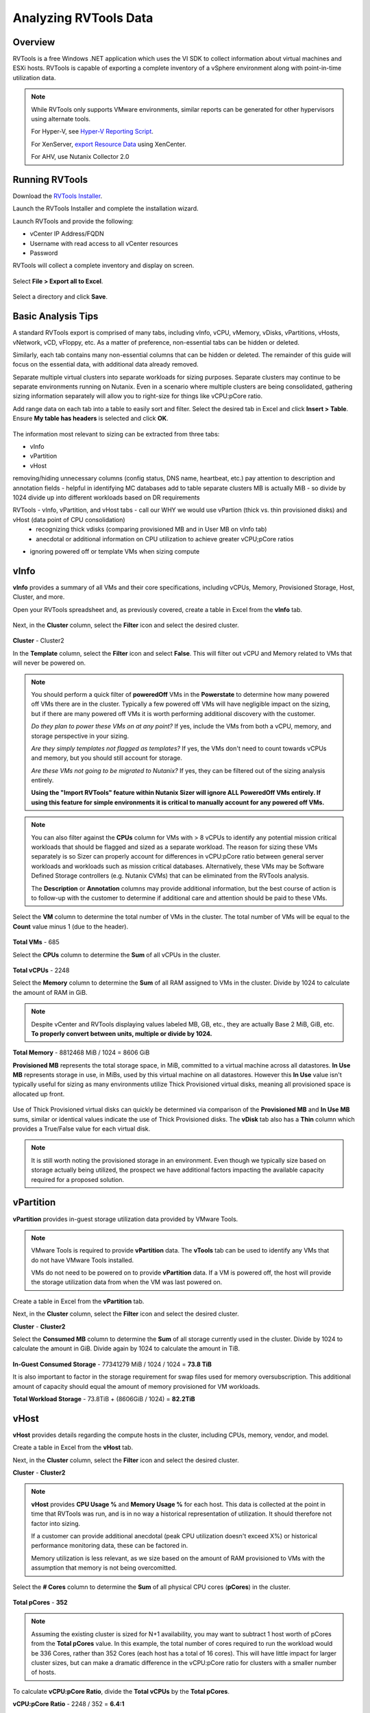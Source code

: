 .. _rvtools:

-------
Analyzing RVTools Data
-------

Overview
--------

RVTools is a free Windows .NET application which uses the VI SDK to collect information about virtual machines and ESXi hosts. RVTools is capable of exporting a complete inventory of a vSphere environment along with point-in-time utilization data.

.. note::

	While RVTools only supports VMware environments, similar reports can be generated for other hypervisors using alternate tools.

	For Hyper-V, see `Hyper-V Reporting Script <https://gallery.technet.microsoft.com/scriptcenter/Hyper-V-Reporting-Script-4adaf5d0>`_.

	For XenServer, `export Resource Data <https://docs.citrix.com/en-us/xencenter/6-5/xs-xc-pools/xs-xc-pools-export-data.html>`_ using XenCenter.
	
	For AHV, use Nutanix Collector 2.0

Running RVTools
---------------

Download the `RVTools Installer <https://www.robware.net/rvtools/download/>`_.

Launch the RVTools Installer and complete the installation wizard.

Launch RVTools and provide the following:

- vCenter IP Address/FQDN
- Username with read access to all vCenter resources
- Password

RVTools will collect a complete inventory and display on screen.

.. figure:: images/1.png

Select **File > Export all to Excel**.

.. figure:: images/2.png

Select a directory and click **Save**.

Basic Analysis Tips
-------------------

A standard RVTools export is comprised of many tabs, including vInfo, vCPU, vMemory, vDisks, vPartitions, vHosts, vNetwork, vCD, vFloppy, etc. As a matter of preference, non-essential tabs can be hidden or deleted.

Similarly, each tab contains many non-essential columns that can be hidden or deleted. The remainder of this guide will focus on the essential data, with additional data already removed.

Separate multiple virtual clusters into separate workloads for sizing purposes. Separate clusters may continue to be separate environments running on Nutanix. Even in a scenario where multiple clusters are being consolidated, gathering sizing information separately will allow you to right-size for things like vCPU:pCore ratio.

Add range data on each tab into a table to easily sort and filter. Select the desired tab in Excel and click **Insert > Table**. Ensure **My table has headers** is selected and click **OK**.

.. figure:: images/3.png

The information most relevant to sizing can be extracted from three tabs:

- vInfo
- vPartition
- vHost

removing/hiding unnecessary columns (config status, DNS name, heartbeat, etc.)
pay attention to description and annotation fields - helpful in identifying MC databases
add to table
separate clusters
MB is actually MiB - so divide by 1024
divide up into different workloads based on DR requirements

RVTools - vInfo, vPartition, and vHost tabs - call our WHY we would use vPartion (thick vs. thin provisioned disks) and vHost (data point of CPU consolidation)
	- recognizing thick vdisks (comparing provisioned MB and in User MB on vInfo tab)
	- anecdotal or additional information on CPU utilization to achieve greater vCPU;pCore ratios
- ignoring powered off or template VMs when sizing compute

vInfo
-----

**vInfo** provides a summary of all VMs and their core specifications, including vCPUs, Memory, Provisioned Storage, Host, Cluster, and more.

Open your RVTools spreadsheet and, as previously covered, create a table in Excel from the **vInfo** tab.

.. figure:: images/4.png

Next, in the **Cluster** column, select the **Filter** icon and select the desired cluster.

.. figure:: images/5.png

**Cluster** - Cluster2

In the **Template** column, select the **Filter** icon and select **False**. This will filter out vCPU and Memory related to VMs that will never be powered on.

.. note::

	You should perform a quick filter of **poweredOff** VMs in the **Powerstate** to determine how many powered off VMs there are in the cluster. Typically a few powered off VMs will have negligible impact on the sizing, but if there are many powered off VMs it is worth performing additional discovery with the customer.

	*Do they plan to power these VMs on at any point?* If yes, include the VMs from both a vCPU, memory, and storage perspective in your sizing.

	*Are they simply templates not flagged as templates?* If yes, the VMs don't need to count towards vCPUs and memory, but you should still account for storage.

	*Are these VMs not going to be migrated to Nutanix?* If yes, they can be filtered out of the sizing analysis entirely.

	**Using the "Import RVTools" feature within Nutanix Sizer will ignore ALL PoweredOff VMs entirely. If using this feature for simple environments it is critical to manually account for any powered off VMs.**

.. note::

	You can also filter against the **CPUs** column for VMs with > 8 vCPUs to identify any potential mission critical workloads that should be flagged and sized as a separate workload. The reason for sizing these VMs separately is so Sizer can properly account for differences in vCPU:pCore ratio between general server workloads and workloads such as mission critical databases. Alternatively, these VMs may be Software Defined Storage controllers (e.g. Nutanix CVMs) that can be eliminated from the RVTools analysis.

	The **Description** or **Annotation** columns may provide additional information, but the best course of action is to follow-up with the customer to determine if additional care and attention should be paid to these VMs.

Select the **VM** column to determine the total number of VMs in the cluster. The total number of VMs will be equal to the **Count** value minus 1 (due to the header).

.. figure:: images/6.png

**Total VMs** - 685

Select the **CPUs** column to determine the **Sum** of all vCPUs in the cluster.

.. figure:: images/7.png

**Total vCPUs** - 2248

Select the **Memory** column to determine the **Sum** of all RAM assigned to VMs in the cluster. Divide by 1024 to calculate the amount of RAM in GiB.

.. figure:: images/8.png

.. note::

	Despite vCenter and RVTools displaying values labeled MB, GB, etc., they are actually Base 2 MiB, GiB, etc. **To properly convert between units, multiple or divide by 1024.**

**Total Memory** - 8812468 MiB / 1024 = 8606 GiB

**Provisioned MB** represents the total storage space, in MiB, committed to a virtual machine across all datastores. **In Use MB** represents storage in use, in MiBs, used by this virtual machine on all datastores. However this **In Use** value isn't typically useful for sizing as many environments utilize Thick Provisioned virtual disks, meaning all provisioned space is allocated up front.

.. figure:: images/9.png

Use of Thick Provisioned virtual disks can quickly be determined via comparison of the **Provisioned MB** and **In Use MB** sums, similar or identical values indicate the use of Thick Provisioned disks. The **vDisk** tab also has a **Thin** column which provides a True/False value for each virtual disk.

.. note::

	It is still worth noting the provisioned storage in an environment. Even though we typically size based on storage actually being utilized, the prospect we have additional factors impacting the available capacity required for a proposed solution.

vPartition
----------

**vPartition** provides in-guest storage utilization data provided by VMware Tools.

.. note::

	VMware Tools is required to provide **vPartition** data. The **vTools** tab can be used to identify any VMs that do not have VMware Tools installed.

	VMs do not need to be powered on to provide **vPartition** data. If a VM is powered off, the host will provide the storage utilization data from when the VM was last powered on.

Create a table in Excel from the **vPartition** tab.

Next, in the **Cluster** column, select the **Filter** icon and select the desired cluster.

**Cluster** - **Cluster2**

Select the **Consumed MB** column to determine the **Sum** of all storage currently used in the cluster. Divide by 1024 to calculate the amount in GiB. Divide again by 1024 to calculate the amount in TiB.

.. figure:: images/10.png

**In-Guest Consumed Storage** - 77341279 MiB / 1024 / 1024 = **73.8 TiB**

It is also important to factor in the storage requirement for swap files used for memory oversubscription. This additional amount of capacity should equal the amount of memory provisioned for VM workloads.

**Total Workload Storage** - 73.8TiB + (8606GiB / 1024) = **82.2TiB**

vHost
-----

**vHost** provides details regarding the compute hosts in the cluster, including CPUs, memory, vendor, and model.

Create a table in Excel from the **vHost** tab.

Next, in the **Cluster** column, select the **Filter** icon and select the desired cluster.

**Cluster** - **Cluster2**

.. note::

	**vHost** provides **CPU Usage %** and **Memory Usage %** for each host. This data is collected at the point in time that RVTools was run, and is in no way a historical representation of utilization. It should therefore not factor into sizing.

	If a customer can provide additional anecdotal (peak CPU utilization doesn't exceed X%) or historical performance monitoring data, these can be factored in.

	Memory utilization is less relevant, as we size based on the amount of RAM provisioned to VMs with the assumption that memory is not being overcomitted.

Select the **# Cores** column to determine the **Sum** of all physical CPU cores (**pCores**) in the cluster.

.. figure:: images/11.png

**Total pCores** - **352**

.. note::

	Assuming the existing cluster is sized for N+1 availability, you may want to subtract 1 host worth of pCores from the **Total pCores** value. In this example, the total number of cores required to run the workload would be 336 Cores, rather than 352 Cores (each host has a total of 16 cores). This will have little impact for larger cluster sizes, but can make a dramatic difference in the vCPU:pCore ratio for clusters with a smaller number of hosts.

To calculate **vCPU:pCore Ratio**, divide the **Total vCPUs** by the **Total pCores**.

**vCPU:pCore Ratio** - 2248 / 352 = **6.4:1**

.. note::

	Common vCPU\:pCore ratios for general server virtualization typically range from 3:1-6:1.

	If the calculated ratio falls below this range, first perform some additional discovery with the customer regarding CPU utilization. If they agree they are currently under-utilizing CPU in their existing environment (or have additional historical monitoring data that shows this), you can justify using a higher, assumed ratio.

	Sizer currently defaults to a 6:1 vCPU:pCore ratio for Server Virtulization workloads. This ratio is not a hard standard. Always start by analyzing the data available.

Optionally, comparing existing **CPU Model** to targeted CPU model can also be used to increase vCPU:pCore ratio. Newer CPU models are capable of providing incrementally higher performance from a single core compared to previous generations, often even at lower clock speeds. This approach sees the most significant returns when comparing to CPUs that are several generations old.

Using a common CPU benchmark, such as the `Passmark Single Thread Benchmark <https://www.cpubenchmark.net/singleThread.html>`_, you can determine how much additional performance to expect on a per core basis.

The Intel Xeon E5-2680v1 processor has a Passmark Single Thread score of 1657.

Hypothetically, we will target the Intel Xeon Gold 6130 processor, which has a Passmark Single Thread score of 1952.

1952 / 1657 = **1.18x greater per core performance compared to the existing CPU model.**

**Adjusted vCPU:pCore Ratio** - 6.4:1 * 1.18 = **7.5:1**

Summary
-------

The collected values can now be summarized and used as Sizer inputs.

============ =========== ================ ============ =============
Cluster Name Total vCPUs vCPU:pCore Ratio Total Memory Total Storage
============ =========== ================ ============ =============
Cluster2     2248        6.4:1            8606 GiB     82.2 TiB
============ =========== ================ ============ =============
